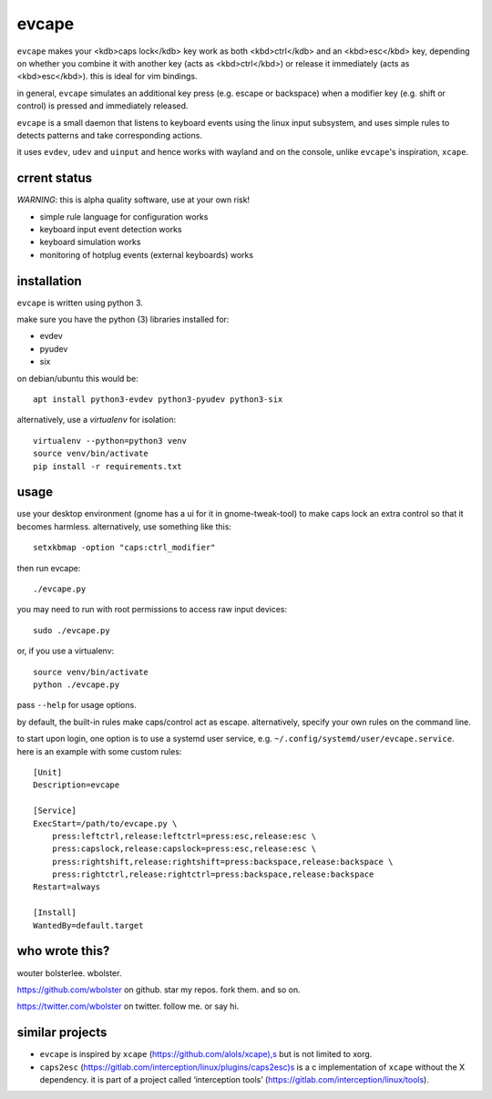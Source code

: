 ======
evcape
======

``evcape`` makes your <kdb>caps lock</kdb> key work as both
<kbd>ctrl</kdb> and an <kbd>esc</kbd> key, depending on whether you
combine it with another key (acts as <kbd>ctrl</kbd>) or release it
immediately (acts as <kbd>esc</kbd>). this is ideal for vim bindings.

in general, ``evcape`` simulates an additional key press (e.g. escape
or backspace) when a modifier key (e.g. shift or control) is pressed
and immediately released.

``evcape`` is a small daemon that listens to keyboard events using the
linux input subsystem, and uses simple rules to detects patterns and
take corresponding actions.

it uses ``evdev``, ``udev`` and ``uinput`` and hence works with
wayland and on the console, unlike ``evcape``'s inspiration,
``xcape``.

crrent status
==============

*WARNING*: this is alpha quality software, use at your own risk!

- simple rule language for configuration works
- keyboard input event detection works
- keyboard simulation works
- monitoring of hotplug events (external keyboards) works

installation
============

``evcape`` is written using python 3.

make sure you have the python (3) libraries installed for:

- evdev
- pyudev
- six

on debian/ubuntu this would be::

  apt install python3-evdev python3-pyudev python3-six

alternatively, use a `virtualenv` for isolation::

  virtualenv --python=python3 venv
  source venv/bin/activate
  pip install -r requirements.txt

usage
=====

use your desktop environment (gnome has a ui for it in gnome-tweak-tool)
to make caps lock an extra control so that it becomes harmless.
alternatively, use something like this::

  setxkbmap -option "caps:ctrl_modifier"

then run evcape::

  ./evcape.py

you may need to run with root permissions to access raw input devices::

  sudo ./evcape.py

or, if you use a virtualenv::

  source venv/bin/activate
  python ./evcape.py

pass ``--help`` for usage options.

by default, the built-in rules make caps/control act as escape.
alternatively, specify your own rules on the command line.

to start upon login, one option is to use a systemd user service,
e.g. ``~/.config/systemd/user/evcape.service``.
here is an example with some custom rules::

  [Unit]
  Description=evcape

  [Service]
  ExecStart=/path/to/evcape.py \
      press:leftctrl,release:leftctrl=press:esc,release:esc \
      press:capslock,release:capslock=press:esc,release:esc \
      press:rightshift,release:rightshift=press:backspace,release:backspace \
      press:rightctrl,release:rightctrl=press:backspace,release:backspace
  Restart=always

  [Install]
  WantedBy=default.target

who wrote this?
===============

wouter bolsterlee. wbolster.

https://github.com/wbolster on github. star my repos. fork them. and so on.

https://twitter.com/wbolster on twitter. follow me. or say hi.

similar projects
================

* ``evcape`` is inspired by ``xcape`` (https://github.com/alols/xcape),s
  but is not limited to xorg.

* ``caps2esc`` (https://gitlab.com/interception/linux/plugins/caps2esc)s
  is a c implementation of ``xcape`` without the X dependency.
  it is part of a project called ‘interception tools’
  (https://gitlab.com/interception/linux/tools).

